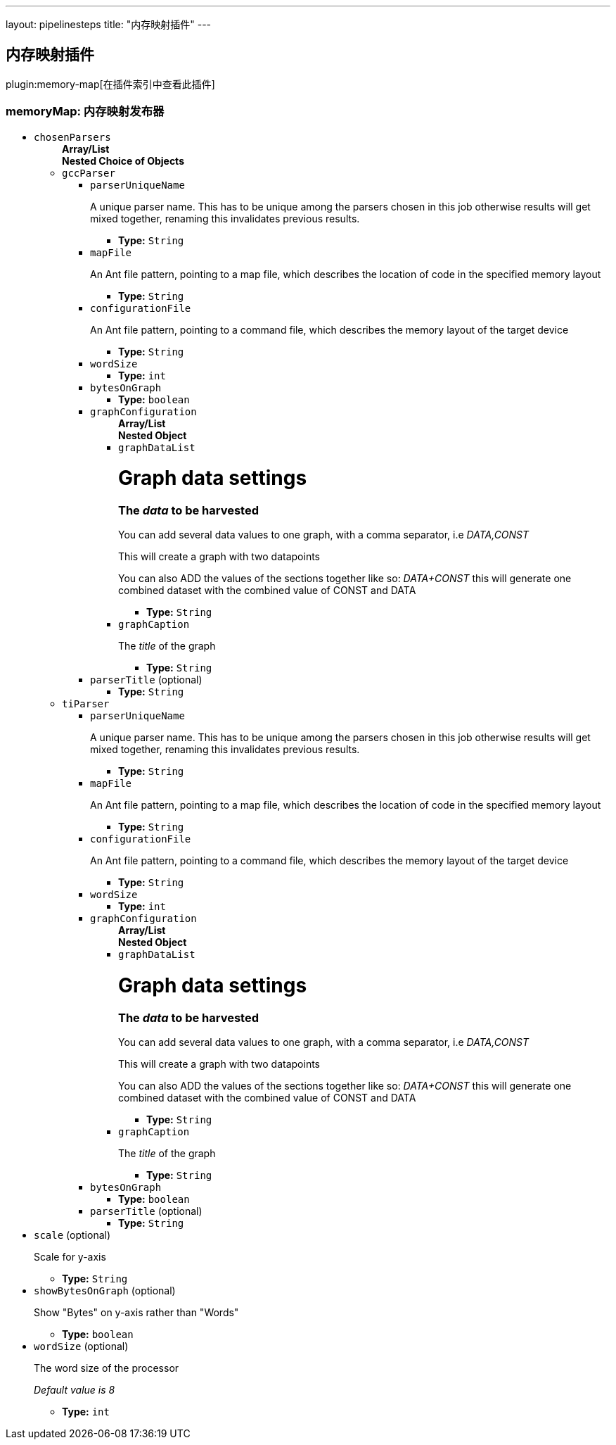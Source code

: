 ---
layout: pipelinesteps
title: "内存映射插件"
---

:notitle:
:description:
:author:
:email: jenkinsci-users@googlegroups.com
:sectanchors:
:toc: left

== 内存映射插件

plugin:memory-map[在插件索引中查看此插件]

=== +memoryMap+: 内存映射发布器
++++
<ul><li><code>chosenParsers</code>
<ul><b>Array/List</b><br/>
<b>Nested Choice of Objects</b>
<li><code>gccParser</code></li>
<ul><li><code>parserUniqueName</code>
<div><p>A unique parser name. This has to be unique among the parsers chosen in this job otherwise results will get mixed together, renaming this invalidates previous results.</p></div>

<ul><li><b>Type:</b> <code>String</code></li></ul></li>
<li><code>mapFile</code>
<div><p>An Ant file pattern, pointing to a map file, which describes the location of code in the specified memory layout</p></div>

<ul><li><b>Type:</b> <code>String</code></li></ul></li>
<li><code>configurationFile</code>
<div><p>An Ant file pattern, pointing to a command file, which describes the memory layout of the target device</p></div>

<ul><li><b>Type:</b> <code>String</code></li></ul></li>
<li><code>wordSize</code>
<ul><li><b>Type:</b> <code>int</code></li></ul></li>
<li><code>bytesOnGraph</code>
<ul><li><b>Type:</b> <code>boolean</code></li></ul></li>
<li><code>graphConfiguration</code>
<ul><b>Array/List</b><br/>
<b>Nested Object</b>
<li><code>graphDataList</code>
<div><h1>Graph data settings</h1> 
<h3>The <em>data</em> to be harvested</h3> 
<p>You can add several data values to one graph, with a comma separator, i.e <em>DATA,CONST</em></p> 
<p>This will create a graph with two datapoints</p> 
<p>You can also ADD the values of the sections together like so: <em>DATA+CONST</em> this will generate one combined dataset with the combined value of CONST and DATA</p></div>

<ul><li><b>Type:</b> <code>String</code></li></ul></li>
<li><code>graphCaption</code>
<div><p>The <em>title</em> of the graph</p></div>

<ul><li><b>Type:</b> <code>String</code></li></ul></li>
</ul></li>
<li><code>parserTitle</code> (optional)
<ul><li><b>Type:</b> <code>String</code></li></ul></li>
</ul><li><code>tiParser</code></li>
<ul><li><code>parserUniqueName</code>
<div><p>A unique parser name. This has to be unique among the parsers chosen in this job otherwise results will get mixed together, renaming this invalidates previous results.</p></div>

<ul><li><b>Type:</b> <code>String</code></li></ul></li>
<li><code>mapFile</code>
<div><p>An Ant file pattern, pointing to a map file, which describes the location of code in the specified memory layout</p></div>

<ul><li><b>Type:</b> <code>String</code></li></ul></li>
<li><code>configurationFile</code>
<div><p>An Ant file pattern, pointing to a command file, which describes the memory layout of the target device</p></div>

<ul><li><b>Type:</b> <code>String</code></li></ul></li>
<li><code>wordSize</code>
<ul><li><b>Type:</b> <code>int</code></li></ul></li>
<li><code>graphConfiguration</code>
<ul><b>Array/List</b><br/>
<b>Nested Object</b>
<li><code>graphDataList</code>
<div><h1>Graph data settings</h1> 
<h3>The <em>data</em> to be harvested</h3> 
<p>You can add several data values to one graph, with a comma separator, i.e <em>DATA,CONST</em></p> 
<p>This will create a graph with two datapoints</p> 
<p>You can also ADD the values of the sections together like so: <em>DATA+CONST</em> this will generate one combined dataset with the combined value of CONST and DATA</p></div>

<ul><li><b>Type:</b> <code>String</code></li></ul></li>
<li><code>graphCaption</code>
<div><p>The <em>title</em> of the graph</p></div>

<ul><li><b>Type:</b> <code>String</code></li></ul></li>
</ul></li>
<li><code>bytesOnGraph</code>
<ul><li><b>Type:</b> <code>boolean</code></li></ul></li>
<li><code>parserTitle</code> (optional)
<ul><li><b>Type:</b> <code>String</code></li></ul></li>
</ul></ul></li>
<li><code>scale</code> (optional)
<div><p>Scale for y-axis</p></div>

<ul><li><b>Type:</b> <code>String</code></li></ul></li>
<li><code>showBytesOnGraph</code> (optional)
<div><p>Show "Bytes" on y-axis rather than "Words"</p></div>

<ul><li><b>Type:</b> <code>boolean</code></li></ul></li>
<li><code>wordSize</code> (optional)
<div><p>The word size of the processor</p> 
<p><em>Default value is 8</em></p></div>

<ul><li><b>Type:</b> <code>int</code></li></ul></li>
</ul>


++++
